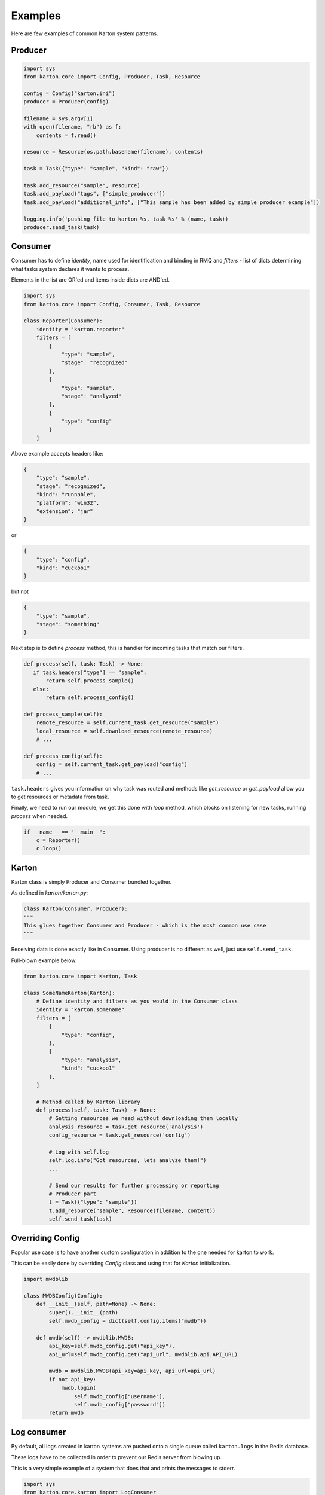 Examples
==================================
Here are few examples of common Karton system patterns.

Producer
-------------------

.. code-block:: python

    import sys
    from karton.core import Config, Producer, Task, Resource

    config = Config("karton.ini")
    producer = Producer(config)

    filename = sys.argv[1]
    with open(filename, "rb") as f:
        contents = f.read()

    resource = Resource(os.path.basename(filename), contents)

    task = Task({"type": "sample", "kind": "raw"})

    task.add_resource("sample", resource)
    task.add_payload("tags", ["simple_producer"])
    task.add_payload("additional_info", ["This sample has been added by simple producer example"])

    logging.info('pushing file to karton %s, task %s' % (name, task))
    producer.send_task(task)

   

Consumer
-------------------

Consumer has to define `identity`, name used for identification and binding in RMQ and `filters` - list of dicts determining what tasks system declares it wants to process.

Elements in the list are OR'ed and items inside dicts are AND'ed.


.. code-block:: python

    import sys
    from karton.core import Config, Consumer, Task, Resource

    class Reporter(Consumer):
        identity = "karton.reporter"
        filters = [
            {
                "type": "sample",
                "stage": "recognized"
            },
            {
                "type": "sample",
                "stage": "analyzed"
            },
            {
                "type": "config"
            }
        ]

Above example accepts headers like:

.. code-block:: python

    {
        "type": "sample",
        "stage": "recognized",
        "kind": "runnable",
        "platform": "win32",
        "extension": "jar"
    }

or

.. code-block:: python

    {
        "type": "config",
        "kind": "cuckoo1"
    }


but not 

.. code-block:: python

    {
        "type": "sample",
        "stage": "something"
    }



Next step is to define `process` method, this is handler for incoming tasks that match our filters.

.. code-block:: python

    def process(self, task: Task) -> None:
       if task.headers["type"] == "sample":
           return self.process_sample()
       else:
           return self.process_config()

    def process_sample(self):
        remote_resource = self.current_task.get_resource("sample")
        local_resource = self.download_resource(remote_resource)
        # ...

    def process_config(self):
        config = self.current_task.get_payload("config")
        # ...


``task.headers`` gives you information on why task was routed and methods like `get_resource` or `get_payload` allow you to get resources or metadata from task.

Finally, we need to run our module, we get this done with `loop` method, which blocks on listening for new tasks, running `process` when needed.

.. code-block:: python

    if __name__ == "__main__":
        c = Reporter()
        c.loop()


Karton
-------------------
Karton class is simply Producer and Consumer bundled together.

As defined in `karton/karton.py`:

.. code-block:: python

    class Karton(Consumer, Producer):
    """
    This glues together Consumer and Producer - which is the most common use case
    """

Receiving data is done exactly like in Consumer.
Using producer is no different as well, just use ``self.send_task``.

Full-blown example below.

.. code-block:: python

    from karton.core import Karton, Task

    class SomeNameKarton(Karton):
        # Define identity and filters as you would in the Consumer class
        identity = "karton.somename"
        filters = [
            {
                "type": "config",
            },
            {
                "type": "analysis",
                "kind": "cuckoo1"
            },
        ]

        # Method called by Karton library
        def process(self, task: Task) -> None:
            # Getting resources we need without downloading them locally
            analysis_resource = task.get_resource('analysis')
            config_resource = task.get_resource('config')

            # Log with self.log
            self.log.info("Got resources, lets analyze them!")
            ...

            # Send our results for further processing or reporting
            # Producer part
            t = Task({"type": "sample"})
            t.add_resource("sample", Resource(filename, content))
            self.send_task(task)


.. _example-overriding-config:

Overriding Config
-----------------
Popular use case is to have another custom configuration in addition to the one needed for karton to work.

This can be easily done by overriding `Config` class and using that for `Karton` initialization.

.. code-block:: python

    import mwdblib

    class MWDBConfig(Config):
        def __init__(self, path=None) -> None:
            super().__init__(path)
            self.mwdb_config = dict(self.config.items("mwdb"))

        def mwdb(self) -> mwdblib.MWDB:
            api_key=self.mwdb_config.get("api_key"),
            api_url=self.mwdb_config.get("api_url", mwdblib.api.API_URL)

            mwdb = mwdblib.MWDB(api_key=api_key, api_url=api_url)
            if not api_key:
                mwdb.login(
                    self.mwdb_config["username"],
                    self.mwdb_config["password"])
            return mwdb


.. _example-consuming-logs:

Log consumer
------------

By default, all logs created in karton systems are pushed onto a single queue called ``karton.logs`` in the Redis database.

These logs have to be collected in order to prevent our Redis server from blowing up.

This is a very simple example of a system that does that and prints the messages to stderr.


.. code-block:: python

    import sys
    from karton.core.karton import LogConsumer


    class StdoutLogger(LogConsumer):
        identity = "karton.stdout-logger"

        def process_log(self, event: dict) -> None:
            # there are "log" and "operation" events
            if event.get("type") == "log":
                print(f"{event['name']}: {event['message']}", file=sys.stderr)


    if __name__ == "__main__":
        StdoutLogger().loop()
